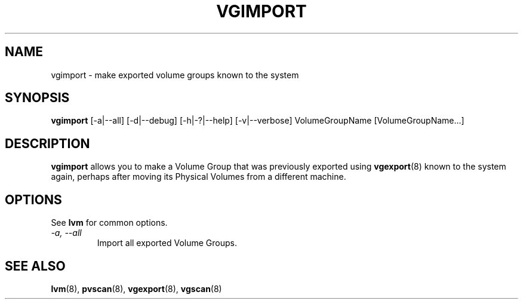 .TH VGIMPORT 8 "LVM TOOLS 2.02.89(2)-cvs (2011-08-19)" "Sistina Software UK" \" -*- nroff -*-
.SH NAME
vgimport \- make exported volume groups known to the system
.SH SYNOPSIS
.B vgimport
[\-a|\-\-all]
[\-d|\-\-debug] [\-h|\-?|\-\-help] 
[\-v|\-\-verbose]
VolumeGroupName [VolumeGroupName...]
.SH DESCRIPTION
.B vgimport
allows you to make a Volume Group that was previously exported using
.BR vgexport (8)
known to the system again, perhaps after moving its Physical Volumes
from a different machine.
.SH OPTIONS
See \fBlvm\fP for common options.
.TP
.I \-a, \-\-all
Import all exported Volume Groups.
.SH SEE ALSO
.BR lvm (8),
.BR pvscan (8),
.BR vgexport (8),
.BR vgscan (8)
